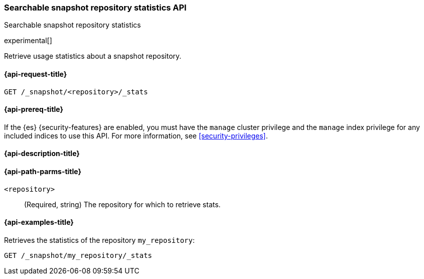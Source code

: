 [role="xpack"]
[testenv="platinum"]
[[searchable-snapshots-repository-stats]]
=== Searchable snapshot repository statistics API
++++
<titleabbrev>Searchable snapshot repository statistics</titleabbrev>
++++

experimental[]

Retrieve usage statistics about a snapshot repository.

[[searchable-snapshots-repository-stats-request]]
==== {api-request-title}

`GET /_snapshot/<repository>/_stats`

[[searchable-snapshots-repository-stats-prereqs]]
==== {api-prereq-title}

If the {es} {security-features} are enabled, you must have the
`manage` cluster privilege and the `manage` index privilege
for any included indices to use this API.
For more information, see <<security-privileges>>.

[[searchable-snapshots-repository-stats-desc]]
==== {api-description-title}


[[searchable-snapshots-repository-stats-path-params]]
==== {api-path-parms-title}

`<repository>`::
(Required, string)
The repository for which to retrieve stats.


[[searchable-snapshots-repository-stats-example]]
==== {api-examples-title}
////
[source,console]
-----------------------------------
PUT /docs
{
  "settings" : {
    "index.number_of_shards" : 1,
    "index.number_of_replicas" : 0
  }
}

PUT /_snapshot/my_repository/my_snapshot?wait_for_completion=true
{
  "include_global_state": false,
  "indices": "docs"
}

DELETE /docs

POST /_snapshot/my_repository/my_snapshot/_mount?wait_for_completion=true
{
  "index": "docs"
}
-----------------------------------
// TEST[setup:setup-repository]
////

Retrieves the statistics of the repository `my_repository`:

[source,console]
--------------------------------------------------
GET /_snapshot/my_repository/_stats
--------------------------------------------------
// TEST[continued]
